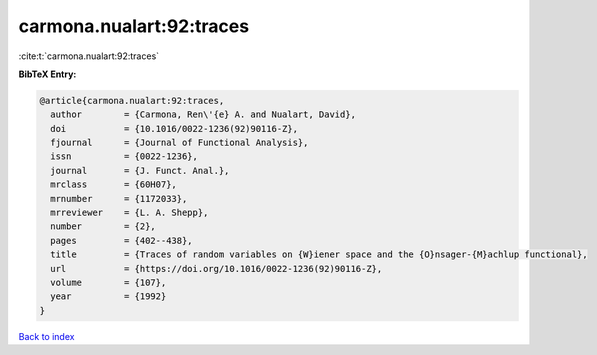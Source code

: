 carmona.nualart:92:traces
=========================

:cite:t:`carmona.nualart:92:traces`

**BibTeX Entry:**

.. code-block:: bibtex

   @article{carmona.nualart:92:traces,
     author        = {Carmona, Ren\'{e} A. and Nualart, David},
     doi           = {10.1016/0022-1236(92)90116-Z},
     fjournal      = {Journal of Functional Analysis},
     issn          = {0022-1236},
     journal       = {J. Funct. Anal.},
     mrclass       = {60H07},
     mrnumber      = {1172033},
     mrreviewer    = {L. A. Shepp},
     number        = {2},
     pages         = {402--438},
     title         = {Traces of random variables on {W}iener space and the {O}nsager-{M}achlup functional},
     url           = {https://doi.org/10.1016/0022-1236(92)90116-Z},
     volume        = {107},
     year          = {1992}
   }

`Back to index <../By-Cite-Keys.html>`_
